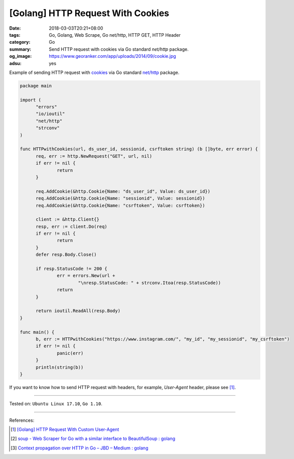 [Golang] HTTP Request With Cookies
##################################

:date: 2018-03-03T20:21+08:00
:tags: Go, Golang, Web Scrape, Go net/http, HTTP GET, HTTP Header
:category: Go
:summary: Send HTTP request with cookies via Go standard *net/http* package.
:og_image: https://www.georanker.com/app/uploads/2014/09/cookie.jpg
:adsu: yes


Example of sending HTTP request with cookies_ via Go standard `net/http`_
package.

.. code-block:: go

  package main

  import (
  	"errors"
  	"io/ioutil"
  	"net/http"
  	"strconv"
  )

  func HTTPwithCookies(url, ds_user_id, sessionid, csrftoken string) (b []byte, err error) {
  	req, err := http.NewRequest("GET", url, nil)
  	if err != nil {
  		return
  	}

  	req.AddCookie(&http.Cookie{Name: "ds_user_id", Value: ds_user_id})
  	req.AddCookie(&http.Cookie{Name: "sessionid", Value: sessionid})
  	req.AddCookie(&http.Cookie{Name: "csrftoken", Value: csrftoken})

  	client := &http.Client{}
  	resp, err := client.Do(req)
  	if err != nil {
  		return
  	}
  	defer resp.Body.Close()

  	if resp.StatusCode != 200 {
  		err = errors.New(url +
  			"\nresp.StatusCode: " + strconv.Itoa(resp.StatusCode))
  		return
  	}

  	return ioutil.ReadAll(resp.Body)
  }

  func main() {
  	b, err := HTTPwithCookies("https://www.instagram.com/", "my_id", "my_sessionid", "my_csrftoken")
  	if err != nil {
  		panic(err)
  	}
  	println(string(b))
  }

If you want to know how to send HTTP request with headers, for example,
*User-Agent* header, please see [1]_.

.. adsu:: 2

----

Tested on: ``Ubuntu Linux 17.10``, ``Go 1.10``.

----

References:

.. [1] `[Golang] HTTP Request With Custom User-Agent <{filename}/articles/2018/02/27/go-http-request-with-custom-user-agent%en.rst>`_
.. [2] `soup - Web Scraper for Go with a similar interface to BeautifulSoup : golang <https://old.reddit.com/r/golang/comments/9x2btf/soup_web_scraper_for_go_with_a_similar_interface/>`_
.. [3] `Context propagation over HTTP in Go – JBD – Medium : golang <https://old.reddit.com/r/golang/comments/9z18ej/context_propagation_over_http_in_go_jbd_medium/>`_

.. _cookies: https://developer.mozilla.org/en-US/docs/Web/HTTP/Cookies
.. _net/http: https://golang.org/pkg/net/http/
